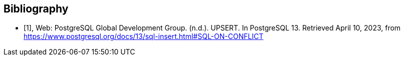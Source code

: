 [bibliography]
== Bibliography

* [[[UPSERT,1]]], Web: PostgreSQL Global Development Group. (n.d.). UPSERT. In PostgreSQL 13. Retrieved April 10, 2023, from https://www.postgresql.org/docs/13/sql-insert.html#SQL-ON-CONFLICT
